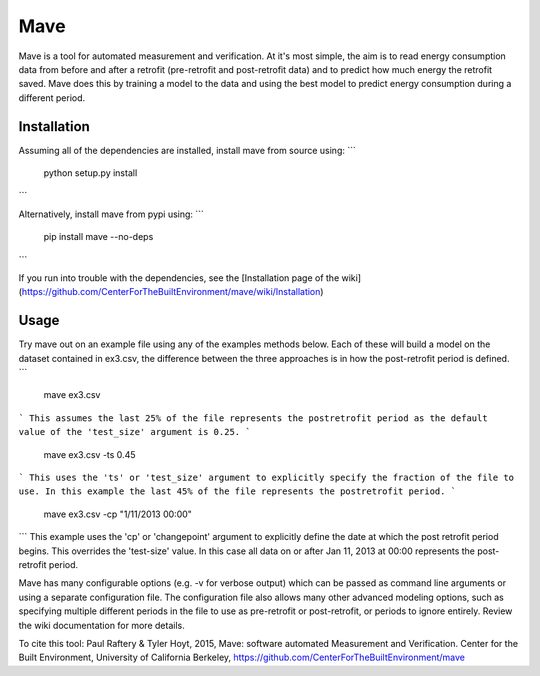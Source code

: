 Mave
======
Mave is a tool for automated measurement and verification. At it's most simple, 
the aim is to read energy consumption data from before and after a retrofit 
(pre-retrofit and post-retrofit data) and to predict how much energy the 
retrofit saved. Mave does this by training a model to the data and using 
the best model to predict energy consumption during a different period.


Installation
------------
Assuming all of the dependencies are installed, install mave from source using:
```
    python setup.py install
```

Alternatively, install mave from pypi using:
```
    pip install mave --no-deps
```

If you run into trouble with the dependencies, see the 
[Installation page of the wiki](https://github.com/CenterForTheBuiltEnvironment/mave/wiki/Installation)

Usage
------------
Try mave out on an example file using any of the examples methods below.
Each of these will build a model on the dataset contained in ex3.csv, the 
difference between the three approaches is in how the post-retrofit period
is defined.
```
    mave ex3.csv 
```
This assumes the last 25% of the file represents the postretrofit period as the
default value of the 'test_size' argument is 0.25. 
```
    mave ex3.csv -ts 0.45
```
This uses the 'ts' or 'test_size' argument to explicitly specify the fraction 
of the file to use. In this example the last 45% of the file represents the 
postretrofit period. 
```
    mave ex3.csv -cp "1/11/2013 00:00"
```
This example uses the 'cp' or 'changepoint' argument to explicitly define the
date at which the post retrofit period begins. This overrides the 'test-size' 
value. In this case all data on or after Jan 11, 2013 at 00:00 represents the 
post-retrofit period.

Mave has many configurable options (e.g. -v for verbose output) which can be 
passed as command line arguments or using a separate configuration file.
The configuration file also allows many other advanced modeling options, such 
as specifying multiple different periods in the file to use as pre-retrofit or 
post-retrofit, or periods to ignore entirely. Review the wiki documentation for 
more details. 

To cite this tool: 
Paul Raftery & Tyler Hoyt, 2015, Mave: software automated Measurement and Verification. 
Center for the Built Environment, University of California Berkeley, https://github.com/CenterForTheBuiltEnvironment/mave


